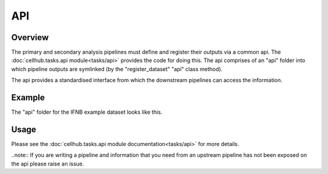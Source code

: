 API
===

Overview
--------

The primary and secondary analysis pipelines must define and register their outputs via a common api. The :doc:`cellhub.tasks.api module<tasks/api>` provides the code for doing this. The api comprises of an "api" folder into which pipeline outputs are symlinked (by the "register_dataset" "api" class method).

The api provides a standardised interface from which the downstream pipelines can access the information.

Example
-------

The "api" folder for the IFNB example dataset looks like this.

.. image:: images/ifnb_example_api.png

Usage
-----

Please see the :doc:`cellhub.tasks.api module documentation<tasks/api>` for more details.

..note:: If you are writing a pipeline and information that you need from an upstream pipeline has not been exposed on the api please raise an issue.
